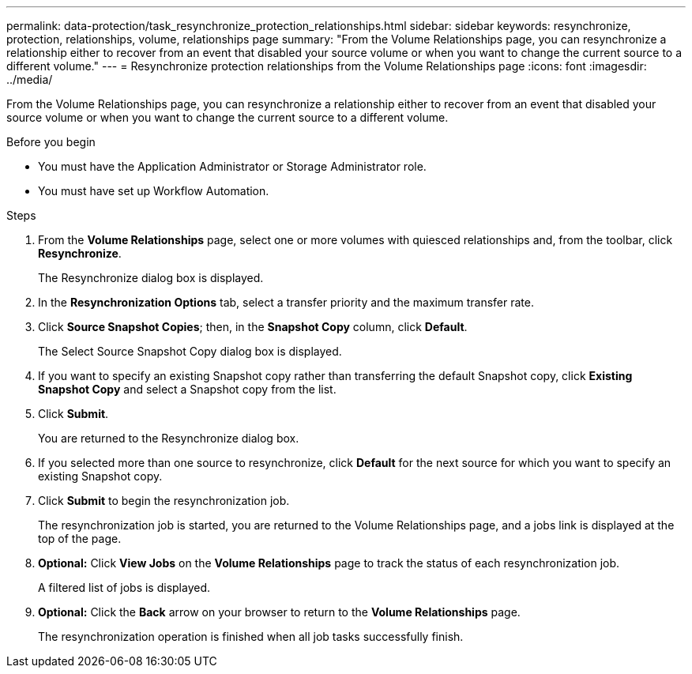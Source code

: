 ---
permalink: data-protection/task_resynchronize_protection_relationships.html
sidebar: sidebar
keywords: resynchronize, protection, relationships, volume, relationships page
summary: "From the Volume Relationships page, you can resynchronize a relationship either to recover from an event that disabled your source volume or when you want to change the current source to a different volume."
---
= Resynchronize protection relationships from the Volume Relationships page
:icons: font
:imagesdir: ../media/

[.lead]
From the Volume Relationships page, you can resynchronize a relationship either to recover from an event that disabled your source volume or when you want to change the current source to a different volume.

.Before you begin

* You must have the Application Administrator or Storage Administrator role.
* You must have set up Workflow Automation.

.Steps

. From the *Volume Relationships* page, select one or more volumes with quiesced relationships and, from the toolbar, click *Resynchronize*.
+
The Resynchronize dialog box is displayed.

. In the *Resynchronization Options* tab, select a transfer priority and the maximum transfer rate.
. Click *Source Snapshot Copies*; then, in the *Snapshot Copy* column, click *Default*.
+
The Select Source Snapshot Copy dialog box is displayed.

. If you want to specify an existing Snapshot copy rather than transferring the default Snapshot copy, click *Existing Snapshot Copy* and select a Snapshot copy from the list.
. Click *Submit*.
+
You are returned to the Resynchronize dialog box.

. If you selected more than one source to resynchronize, click *Default* for the next source for which you want to specify an existing Snapshot copy.
. Click *Submit* to begin the resynchronization job.
+
The resynchronization job is started, you are returned to the Volume Relationships page, and a jobs link is displayed at the top of the page.

.  *Optional:* Click *View Jobs* on the *Volume Relationships* page to track the status of each resynchronization job.
+
A filtered list of jobs is displayed.

.  *Optional:* Click the *Back* arrow on your browser to return to the *Volume Relationships* page.
+
The resynchronization operation is finished when all job tasks successfully finish.
// 2025-6-10, ONTAPDOC-133